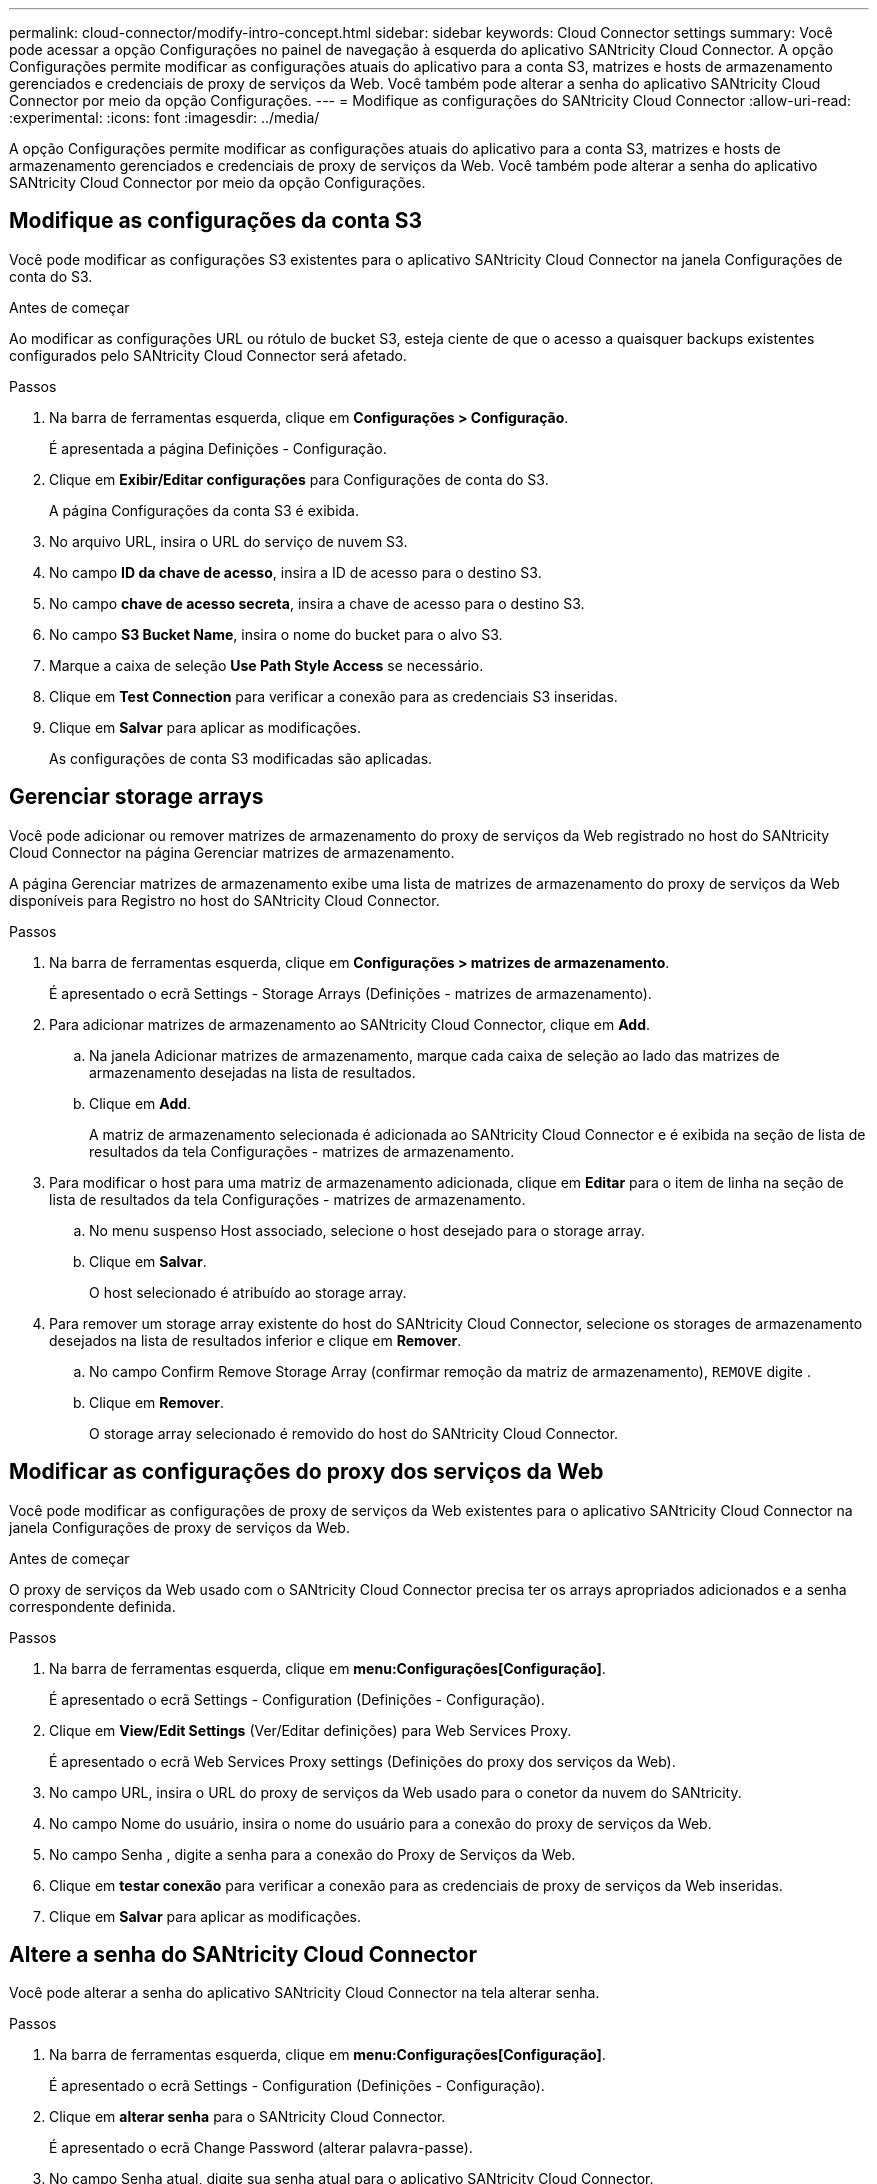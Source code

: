 ---
permalink: cloud-connector/modify-intro-concept.html 
sidebar: sidebar 
keywords: Cloud Connector settings 
summary: Você pode acessar a opção Configurações no painel de navegação à esquerda do aplicativo SANtricity Cloud Connector. A opção Configurações permite modificar as configurações atuais do aplicativo para a conta S3, matrizes e hosts de armazenamento gerenciados e credenciais de proxy de serviços da Web. Você também pode alterar a senha do aplicativo SANtricity Cloud Connector por meio da opção Configurações. 
---
= Modifique as configurações do SANtricity Cloud Connector
:allow-uri-read: 
:experimental: 
:icons: font
:imagesdir: ../media/


[role="lead"]
A opção Configurações permite modificar as configurações atuais do aplicativo para a conta S3, matrizes e hosts de armazenamento gerenciados e credenciais de proxy de serviços da Web. Você também pode alterar a senha do aplicativo SANtricity Cloud Connector por meio da opção Configurações.



== Modifique as configurações da conta S3

Você pode modificar as configurações S3 existentes para o aplicativo SANtricity Cloud Connector na janela Configurações de conta do S3.

.Antes de começar
Ao modificar as configurações URL ou rótulo de bucket S3, esteja ciente de que o acesso a quaisquer backups existentes configurados pelo SANtricity Cloud Connector será afetado.

.Passos
. Na barra de ferramentas esquerda, clique em *Configurações > Configuração*.
+
É apresentada a página Definições - Configuração.

. Clique em *Exibir/Editar configurações* para Configurações de conta do S3.
+
A página Configurações da conta S3 é exibida.

. No arquivo URL, insira o URL do serviço de nuvem S3.
. No campo *ID da chave de acesso*, insira a ID de acesso para o destino S3.
. No campo *chave de acesso secreta*, insira a chave de acesso para o destino S3.
. No campo *S3 Bucket Name*, insira o nome do bucket para o alvo S3.
. Marque a caixa de seleção *Use Path Style Access* se necessário.
. Clique em *Test Connection* para verificar a conexão para as credenciais S3 inseridas.
. Clique em *Salvar* para aplicar as modificações.
+
As configurações de conta S3 modificadas são aplicadas.





== Gerenciar storage arrays

Você pode adicionar ou remover matrizes de armazenamento do proxy de serviços da Web registrado no host do SANtricity Cloud Connector na página Gerenciar matrizes de armazenamento.

A página Gerenciar matrizes de armazenamento exibe uma lista de matrizes de armazenamento do proxy de serviços da Web disponíveis para Registro no host do SANtricity Cloud Connector.

.Passos
. Na barra de ferramentas esquerda, clique em *Configurações > matrizes de armazenamento*.
+
É apresentado o ecrã Settings - Storage Arrays (Definições - matrizes de armazenamento).

. Para adicionar matrizes de armazenamento ao SANtricity Cloud Connector, clique em *Add*.
+
.. Na janela Adicionar matrizes de armazenamento, marque cada caixa de seleção ao lado das matrizes de armazenamento desejadas na lista de resultados.
.. Clique em *Add*.
+
A matriz de armazenamento selecionada é adicionada ao SANtricity Cloud Connector e é exibida na seção de lista de resultados da tela Configurações - matrizes de armazenamento.



. Para modificar o host para uma matriz de armazenamento adicionada, clique em *Editar* para o item de linha na seção de lista de resultados da tela Configurações - matrizes de armazenamento.
+
.. No menu suspenso Host associado, selecione o host desejado para o storage array.
.. Clique em *Salvar*.
+
O host selecionado é atribuído ao storage array.



. Para remover um storage array existente do host do SANtricity Cloud Connector, selecione os storages de armazenamento desejados na lista de resultados inferior e clique em *Remover*.
+
.. No campo Confirm Remove Storage Array (confirmar remoção da matriz de armazenamento), `REMOVE` digite .
.. Clique em *Remover*.
+
O storage array selecionado é removido do host do SANtricity Cloud Connector.







== Modificar as configurações do proxy dos serviços da Web

Você pode modificar as configurações de proxy de serviços da Web existentes para o aplicativo SANtricity Cloud Connector na janela Configurações de proxy de serviços da Web.

.Antes de começar
O proxy de serviços da Web usado com o SANtricity Cloud Connector precisa ter os arrays apropriados adicionados e a senha correspondente definida.

.Passos
. Na barra de ferramentas esquerda, clique em *menu:Configurações[Configuração]*.
+
É apresentado o ecrã Settings - Configuration (Definições - Configuração).

. Clique em *View/Edit Settings* (Ver/Editar definições) para Web Services Proxy.
+
É apresentado o ecrã Web Services Proxy settings (Definições do proxy dos serviços da Web).

. No campo URL, insira o URL do proxy de serviços da Web usado para o conetor da nuvem do SANtricity.
. No campo Nome do usuário, insira o nome do usuário para a conexão do proxy de serviços da Web.
. No campo Senha , digite a senha para a conexão do Proxy de Serviços da Web.
. Clique em *testar conexão* para verificar a conexão para as credenciais de proxy de serviços da Web inseridas.
. Clique em *Salvar* para aplicar as modificações.




== Altere a senha do SANtricity Cloud Connector

Você pode alterar a senha do aplicativo SANtricity Cloud Connector na tela alterar senha.

.Passos
. Na barra de ferramentas esquerda, clique em *menu:Configurações[Configuração]*.
+
É apresentado o ecrã Settings - Configuration (Definições - Configuração).

. Clique em *alterar senha* para o SANtricity Cloud Connector.
+
É apresentado o ecrã Change Password (alterar palavra-passe).

. No campo Senha atual, digite sua senha atual para o aplicativo SANtricity Cloud Connector.
. No campo Nova senha, insira sua nova senha para o aplicativo SANtricity Cloud Connector.
. No campo confirmar nova senha , digite novamente a nova senha.
. Clique em *alterar* para aplicar a nova senha.
+
A senha modificada é aplicada ao aplicativo SANtricity Cloud Connector.


